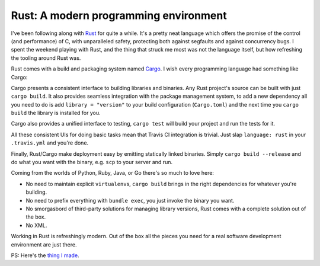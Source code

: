 Rust: A modern programming environment
======================================

I've been following along with `Rust`_ for quite a while. It's a pretty neat
language which offers the promise of the control (and performance) of C, with
unparalleled safety, protecting both against segfaults and against concurrency
bugs. I spent the weekend playing with Rust, and the thing that struck me most
was not the language itself, but how refreshing the tooling around Rust was.

Rust comes with a build and packaging system named `Cargo`_. I wish every
programming language had something like Cargo:

Cargo presents a consistent interface to building libraries and binaries. Any
Rust project's source can be built with just ``cargo build``. It also provides
seamless integration with the package management system, to add a new dependency
all you need to do is add ``library = "version"`` to your build configuration
(``Cargo.toml``) and the next time you ``cargo build`` the library is installed
for you.

Cargo also provides a unified interface to testing, ``cargo test`` will build
your project and run the tests for it.

All these consistent UIs for doing basic tasks mean that Travis CI integration
is trivial. Just slap ``language: rust`` in your ``.travis.yml`` and you're
done.

Finally, Rust/Cargo make deployment easy by emitting statically linked
binaries. Simply ``cargo build --release`` and do what you want with the
binary, e.g. ``scp`` to your server and run.

Coming from the worlds of Python, Ruby, Java, or Go there's so much to love
here:

* No need to maintain explicit ``virtualenv``\ s, ``cargo build`` brings in the
  right dependencies for whatever you're building.
* No need to prefix everything with ``bundle exec``, you just invoke the binary
  you want.
* No smorgasbord of third-party solutions for managing library versions, Rust
  comes with a complete solution out of the box.
* No XML.

Working in Rust is refreshingly modern. Out of the box all the pieces you need
for a real software development environment are just there.

PS: Here's the `thing I made`_.

.. _`Rust`: http://www.rust-lang.org/
.. _`Cargo`: http://doc.crates.io/
.. _`thing I made`: https://github.com/alex/rust-asn1
